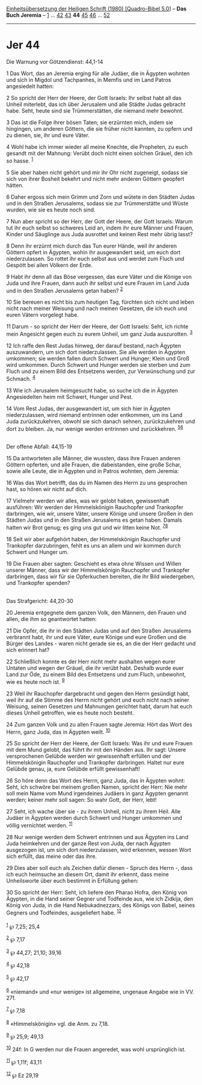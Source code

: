:PROPERTIES:
:ID:       db3ae633-fe5f-4abb-95a0-7063363556cc
:END:
<<navbar>>
[[../index.html][Einheitsübersetzung der Heiligen Schrift (1980)
[Quadro-Bibel 5.0]]] -- *Das Buch Jeremia* -- [[file:Jer_1.html][1]] ...
[[file:Jer_42.html][42]] [[file:Jer_43.html][43]] *44*
[[file:Jer_45.html][45]] [[file:Jer_46.html][46]] ...
[[file:Jer_52.html][52]]

--------------

* Jer 44
  :PROPERTIES:
  :CUSTOM_ID: jer-44
  :END:

<<verses>>

<<v1>>
**** Die Warnung vor Götzendienst: 44,1-14
     :PROPERTIES:
     :CUSTOM_ID: die-warnung-vor-götzendienst-441-14
     :END:
1 Das Wort, das an Jeremia erging für alle Judäer, die in Ägypten
wohnten und sich in Migdol und Tachpanhes, in Memfis und im Land Patros
angesiedelt hatten:

<<v2>>
2 So spricht der Herr der Heere, der Gott Israels: Ihr selbst habt all
das Unheil miterlebt, das ich über Jerusalem und alle Städte Judas
gebracht habe. Seht, heute sind sie Trümmerstätten, die niemand mehr
bewohnt.

<<v3>>
3 Das ist die Folge ihrer bösen Taten; sie erzürnten mich, indem sie
hingingen, um anderen Göttern, die sie früher nicht kannten, zu opfern
und zu dienen, sie, ihr und eure Väter.

<<v4>>
4 Wohl habe ich immer wieder all meine Knechte, die Propheten, zu euch
gesandt mit der Mahnung: Verübt doch nicht einen solchen Gräuel, den ich
so hasse. ^{[[#fn1][1]]}

<<v5>>
5 Sie aber haben nicht gehört und mir ihr Ohr nicht zugeneigt, sodass
sie sich von ihrer Bosheit bekehrt und nicht mehr anderen Göttern
geopfert hätten.

<<v6>>
6 Daher ergoss sich mein Grimm und Zorn und wütete in den Städten Judas
und in den Straßen Jerusalems, sodass sie zur Trümmerstätte und Wüste
wurden, wie sie es heute noch sind.

<<v7>>
7 Nun aber spricht so der Herr, der Gott der Heere, der Gott Israels:
Warum tut ihr euch selbst so schweres Leid an, indem ihr eure Männer und
Frauen, Kinder und Säuglinge aus Juda ausrottet und keinen Rest mehr
übrig lasst?

<<v8>>
8 Denn ihr erzürnt mich durch das Tun eurer Hände, weil ihr anderen
Göttern opfert in Ägypten, wohin ihr ausgewandert seid, um euch dort
niederzulassen. So rottet ihr euch selbst aus und werdet zum Fluch und
Gespött bei allen Völkern der Erde.

<<v9>>
9 Habt ihr denn all das Böse vergessen, das eure Väter und die Könige
von Juda und ihre Frauen, dann auch ihr selbst und eure Frauen im Land
Juda und in den Straßen Jerusalems getan haben? ^{[[#fn2][2]]}

<<v10>>
10 Sie bereuen es nicht bis zum heutigen Tag, fürchten sich nicht und
leben nicht nach meiner Weisung und nach meinen Gesetzen, die ich euch
und euren Vätern vorgelegt habe.

<<v11>>
11 Darum - so spricht der Herr der Heere, der Gott Israels: Seht, ich
richte mein Angesicht gegen euch zu eurem Unheil, um ganz Juda
auszurotten. ^{[[#fn3][3]]}

<<v12>>
12 Ich raffe den Rest Judas hinweg, der darauf bestand, nach Ägypten
auszuwandern, um sich dort niederzulassen. Sie alle werden in Ägypten
umkommen; sie werden fallen durch Schwert und Hunger; Klein und Groß
wird umkommen. Durch Schwert und Hunger werden sie sterben und zum Fluch
und zu einem Bild des Entsetzens werden, zur Verwünschung und zur
Schmach. ^{[[#fn4][4]]}

<<v13>>
13 Wie ich Jerusalem heimgesucht habe, so suche ich die in Ägypten
Angesiedelten heim mit Schwert, Hunger und Pest.

<<v14>>
14 Vom Rest Judas, der ausgewandert ist, um sich hier in Ägypten
niederzulassen, wird niemand entrinnen oder entkommen, um ins Land Juda
zurückzukehren, obwohl sie sich danach sehnen, zurückzukehren und dort
zu bleiben. Ja, nur wenige werden entrinnen und zurückkehren.
^{[[#fn5][5]][[#fn6][6]]}\\
\\

<<v15>>
**** Der offene Abfall: 44,15-19
     :PROPERTIES:
     :CUSTOM_ID: der-offene-abfall-4415-19
     :END:
15 Da antworteten alle Männer, die wussten, dass ihre Frauen anderen
Göttern opferten, und alle Frauen, die dabeistanden, eine große Schar,
sowie alle Leute, die in Ägypten und in Patros wohnten, dem Jeremia:

<<v16>>
16 Was das Wort betrifft, das du im Namen des Herrn zu uns gesprochen
hast, so hören wir nicht auf dich.

<<v17>>
17 Vielmehr werden wir alles, was wir gelobt haben, gewissenhaft
ausführen: Wir werden der Himmelskönigin Rauchopfer und Trankopfer
darbringen, wie wir, unsere Väter, unsere Könige und unsere Großen in
den Städten Judas und in den Straßen Jerusalems es getan haben. Damals
hatten wir Brot genug; es ging uns gut und wir litten keine Not.
^{[[#fn7][7]][[#fn8][8]]}

<<v18>>
18 Seit wir aber aufgehört haben, der Himmelskönigin Rauchopfer und
Trankopfer darzubringen, fehlt es uns an allem und wir kommen durch
Schwert und Hunger um.

<<v19>>
19 Die Frauen aber sagten: Geschieht es etwa ohne Wissen und Willen
unserer Männer, dass wir der Himmelskönigin Rauchopfer und Trankopfer
darbringen, dass wir für sie Opferkuchen bereiten, die ihr Bild
wiedergeben, und Trankopfer spenden?\\
\\

<<v20>>
**** Das Strafgericht: 44,20-30
     :PROPERTIES:
     :CUSTOM_ID: das-strafgericht-4420-30
     :END:
20 Jeremia entgegnete dem ganzen Volk, den Männern, den Frauen und
allen, die ihm so geantwortet hatten:

<<v21>>
21 Die Opfer, die ihr in den Städten Judas und auf den Straßen
Jerusalems verbrannt habt, ihr und eure Väter, eure Könige und eure
Großen und die Bürger des Landes - waren nicht gerade sie es, an die der
Herr gedacht und sich erinnert hat?

<<v22>>
22 Schließlich konnte es der Herr nicht mehr aushalten wegen eurer
Untaten und wegen der Gräuel, die ihr verübt habt. Deshalb wurde euer
Land zur Öde, zu einem Bild des Entsetzens und zum Fluch, unbewohnt, wie
es heute noch ist. ^{[[#fn9][9]]}

<<v23>>
23 Weil ihr Rauchopfer dargebracht und gegen den Herrn gesündigt habt,
weil ihr auf die Stimme des Herrn nicht gehört und euch nicht nach
seiner Weisung, seinen Gesetzen und Mahnungen gerichtet habt, darum hat
euch dieses Unheil getroffen, wie es heute noch besteht.

<<v24>>
24 Zum ganzen Volk und zu allen Frauen sagte Jeremia: Hört das Wort des
Herrn, ganz Juda, das in Ägypten weilt. ^{[[#fn10][10]]}

<<v25>>
25 So spricht der Herr der Heere, der Gott Israels: Was ihr und eure
Frauen mit dem Mund gelobt, das führt ihr mit den Händen aus. Ihr sagt:
Unsere versprochenen Gelübde werden wir gewissenhaft erfüllen und der
Himmelskönigin Rauchopfer und Trankopfer darbringen. Haltet nur eure
Gelübde genau, ja, eure Gelübde erfüllt gewissenhaft!

<<v26>>
26 So höre denn das Wort des Herrn, ganz Juda, das in Ägypten wohnt:
Seht, ich schwöre bei meinem großen Namen, spricht der Herr: Nie mehr
soll mein Name vom Mund irgendeines Judäers in ganz Ägypten genannt
werden; keiner mehr soll sagen: So wahr Gott, der Herr, lebt!

<<v27>>
27 Seht, ich wache über sie - zu ihrem Unheil, nicht zu ihrem Heil. Alle
Judäer in Ägypten werden durch Schwert und Hunger umkommen und völlig
vernichtet werden. ^{[[#fn11][11]]}

<<v28>>
28 Nur wenige werden dem Schwert entrinnen und aus Ägypten ins Land Juda
heimkehren und der ganze Rest von Juda, der nach Ägypten ausgezogen ist,
um sich dort niederzulassen, wird erkennen, wessen Wort sich erfüllt,
das meine oder das ihre.

<<v29>>
29 Dies aber soll euch als Zeichen dafür dienen - Spruch des Herrn -,
dass ich euch heimsuche an diesem Ort, damit ihr erkennt, dass meine
Unheilsworte über euch bestimmt in Erfüllung gehen:

<<v30>>
30 So spricht der Herr: Seht, ich liefere den Pharao Hofra, den König
von Ägypten, in die Hand seiner Gegner und Todfeinde aus, wie ich
Zidkija, den König von Juda, in die Hand Nebukadnezzars, des Königs von
Babel, seines Gegners und Todfeindes, ausgeliefert habe.
^{[[#fn12][12]]}\\
\\

^{[[#fnm1][1]]} ℘ 7,25; 25,4

^{[[#fnm2][2]]} ℘ 7,17

^{[[#fnm3][3]]} ℘ 44,27; 21,10; 39,16

^{[[#fnm4][4]]} ℘ 42,18

^{[[#fnm5][5]]} ℘ 42,17

^{[[#fnm6][6]]} «niemand» und «nur wenige» ist allgemeine, ungenaue
Angabe wie in VV. 27f.

^{[[#fnm7][7]]} ℘ 7,18

^{[[#fnm8][8]]} «Himmelskönigin» vgl. die Anm. zu 7,18.

^{[[#fnm9][9]]} ℘ 25,9; 49,13

^{[[#fnm10][10]]} 24f: In G werden nur die Frauen angeredet, was wohl
ursprünglich ist.

^{[[#fnm11][11]]} ℘ 1,11f; 43,11

^{[[#fnm12][12]]} ℘ Ez 29,19
